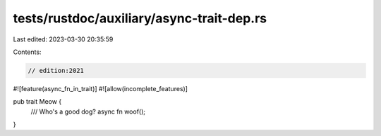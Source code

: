 tests/rustdoc/auxiliary/async-trait-dep.rs
==========================================

Last edited: 2023-03-30 20:35:59

Contents:

.. code-block:: rs

    // edition:2021

#![feature(async_fn_in_trait)]
#![allow(incomplete_features)]

pub trait Meow {
    /// Who's a good dog?
    async fn woof();
}


